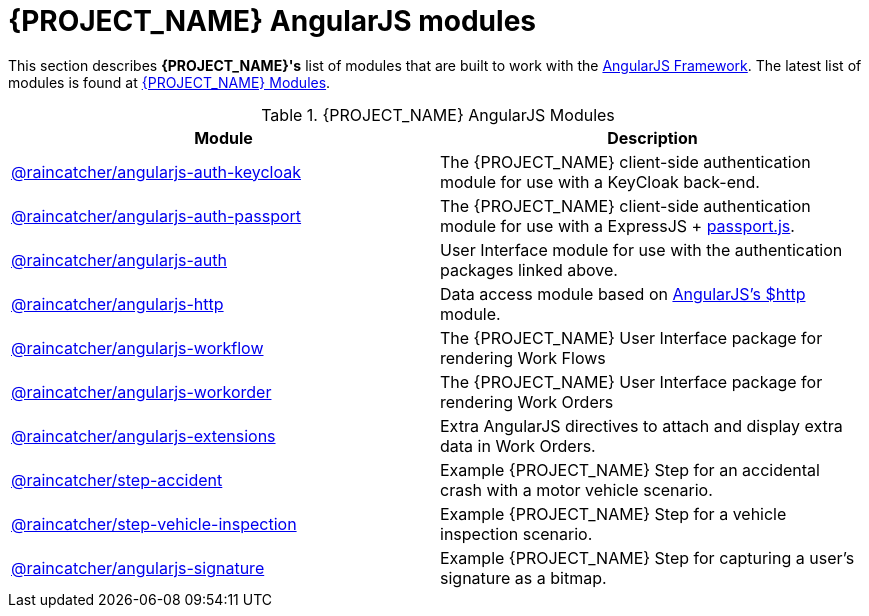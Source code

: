 = {PROJECT_NAME} AngularJS modules

This section describes *{PROJECT_NAME}'s* list of modules that are built to work with the link:https://angularjs.org/[AngularJS Framework].
The latest list of modules is found at link:https://www.npmjs.com/org/raincatcher/[{PROJECT_NAME} Modules].

.{PROJECT_NAME} AngularJS Modules
|===
|Module |Description

|link:https://github.com/feedhenry-raincatcher/raincatcher-angularjs/tree/master/packages/angularjs-auth-keycloak[@raincatcher/angularjs-auth-keycloak]
|The {PROJECT_NAME} client-side authentication module for use with a KeyCloak back-end.

|link:https://github.com/feedhenry-raincatcher/raincatcher-angularjs/tree/master/packages/angularjs-auth-passport[@raincatcher/angularjs-auth-passport]
|The {PROJECT_NAME} client-side authentication module for use with a ExpressJS + link:http://passportjs.org/[passport.js].

|link:https://github.com/feedhenry-raincatcher/raincatcher-angularjs/tree/master/packages/angularjs-auth[@raincatcher/angularjs-auth]
|User Interface module for use with the authentication packages linked above.

|link:https://github.com/feedhenry-raincatcher/raincatcher-angularjs/tree/master/packages/angularjs-http[@raincatcher/angularjs-http]
|Data access module based on link:https://docs.angularjs.org/api/ng/service/$http[AngularJS's $http] module.

|link:https://github.com/feedhenry-raincatcher/raincatcher-angularjs/tree/master/packages/angularjs-workflow[@raincatcher/angularjs-workflow]
|The {PROJECT_NAME} User Interface package for rendering Work Flows

|link:https://github.com/feedhenry-raincatcher/raincatcher-angularjs/tree/master/packages/angularjs-workorder[@raincatcher/angularjs-workorder]
|The {PROJECT_NAME} User Interface package for rendering Work Orders

|link:https://github.com/feedhenry-raincatcher/raincatcher-angularjs/tree/master/packages/angularjs-extensions[@raincatcher/angularjs-extensions]
|Extra AngularJS directives to attach and display extra data in Work Orders.

|link:https://github.com/feedhenry-raincatcher/raincatcher-angularjs/tree/master/steps/examples/step-accident[@raincatcher/step-accident]
|Example {PROJECT_NAME} Step for an accidental crash with a motor vehicle scenario.

|link:https://github.com/feedhenry-raincatcher/raincatcher-angularjs/tree/master/steps/examples/step-vehicle-inspection[@raincatcher/step-vehicle-inspection]
|Example {PROJECT_NAME} Step for a vehicle inspection scenario.

|link:https://github.com/feedhenry-raincatcher/raincatcher-angularjs/tree/master/steps/step-signature[@raincatcher/angularjs-signature]
|Example {PROJECT_NAME} Step for capturing a user's signature as a bitmap.
|===
